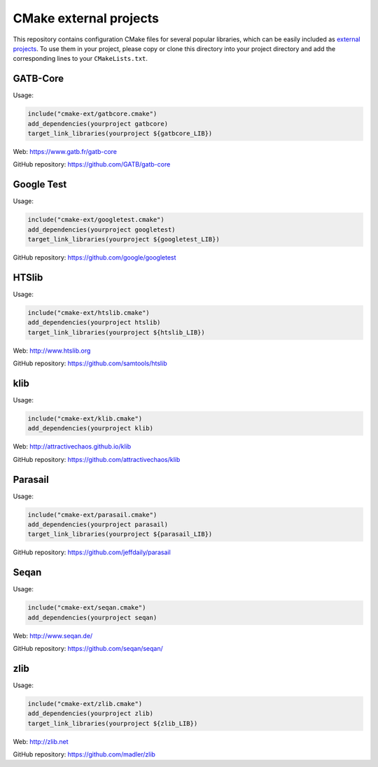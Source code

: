 CMake external projects
=======================

This repository contains configuration CMake files for several popular libraries, which can be easily included as `external projects`_. To use them in your project, please copy or clone this directory into your project directory and add the corresponding lines to your ``CMakeLists.txt``.

.. _external projects: https://cmake.org/cmake/help/v3.5/module/ExternalProject.html

GATB-Core
---------

Usage:

.. code-block:: cmake

	include("cmake-ext/gatbcore.cmake")
	add_dependencies(yourproject gatbcore)
	target_link_libraries(yourproject ${gatbcore_LIB})

Web: https://www.gatb.fr/gatb-core

GitHub repository: https://github.com/GATB/gatb-core


Google Test
-----------

Usage:

.. code-block:: cmake

	include("cmake-ext/googletest.cmake")
	add_dependencies(yourproject googletest)
	target_link_libraries(yourproject ${googletest_LIB})

GitHub repository: https://github.com/google/googletest


HTSlib
------

Usage:

.. code-block:: cmake

	include("cmake-ext/htslib.cmake")
	add_dependencies(yourproject htslib)
	target_link_libraries(yourproject ${htslib_LIB})

Web: http://www.htslib.org

GitHub repository: https://github.com/samtools/htslib


klib
----

Usage:

.. code-block:: cmake

	include("cmake-ext/klib.cmake")
	add_dependencies(yourproject klib)

Web: http://attractivechaos.github.io/klib

GitHub repository: https://github.com/attractivechaos/klib


Parasail
--------

Usage:

.. code-block:: cmake

	include("cmake-ext/parasail.cmake")
	add_dependencies(yourproject parasail)
	target_link_libraries(yourproject ${parasail_LIB})

GitHub repository: https://github.com/jeffdaily/parasail


Seqan
-----

Usage:

.. code-block:: cmake

	include("cmake-ext/seqan.cmake")
	add_dependencies(yourproject seqan)

Web: http://www.seqan.de/

GitHub repository: https://github.com/seqan/seqan/


zlib
----

Usage:

.. code-block:: cmake

	include("cmake-ext/zlib.cmake")
	add_dependencies(yourproject zlib)
	target_link_libraries(yourproject ${zlib_LIB})

Web: http://zlib.net

GitHub repository: https://github.com/madler/zlib
